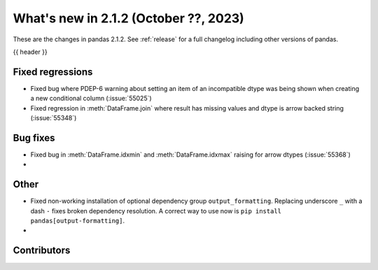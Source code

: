 .. _whatsnew_212:

What's new in 2.1.2 (October ??, 2023)
---------------------------------------

These are the changes in pandas 2.1.2. See :ref:`release` for a full changelog
including other versions of pandas.

{{ header }}

.. ---------------------------------------------------------------------------
.. _whatsnew_212.regressions:

Fixed regressions
~~~~~~~~~~~~~~~~~
- Fixed bug where PDEP-6 warning about setting an item of an incompatible dtype was being shown when creating a new conditional column (:issue:`55025`)
- Fixed regression in :meth:`DataFrame.join` where result has missing values and dtype is arrow backed string (:issue:`55348`)

.. ---------------------------------------------------------------------------
.. _whatsnew_212.bug_fixes:

Bug fixes
~~~~~~~~~
- Fixed bug in :meth:`DataFrame.idxmin` and :meth:`DataFrame.idxmax` raising for arrow dtypes (:issue:`55368`)
-

.. ---------------------------------------------------------------------------
.. _whatsnew_212.other:

Other
~~~~~
- Fixed non-working installation of optional dependency group ``output_formatting``. Replacing underscore ``_`` with a dash ``-`` fixes broken dependency resolution. A correct way to use now is ``pip install pandas[output-formatting]``.
-

.. ---------------------------------------------------------------------------
.. _whatsnew_212.contributors:

Contributors
~~~~~~~~~~~~
